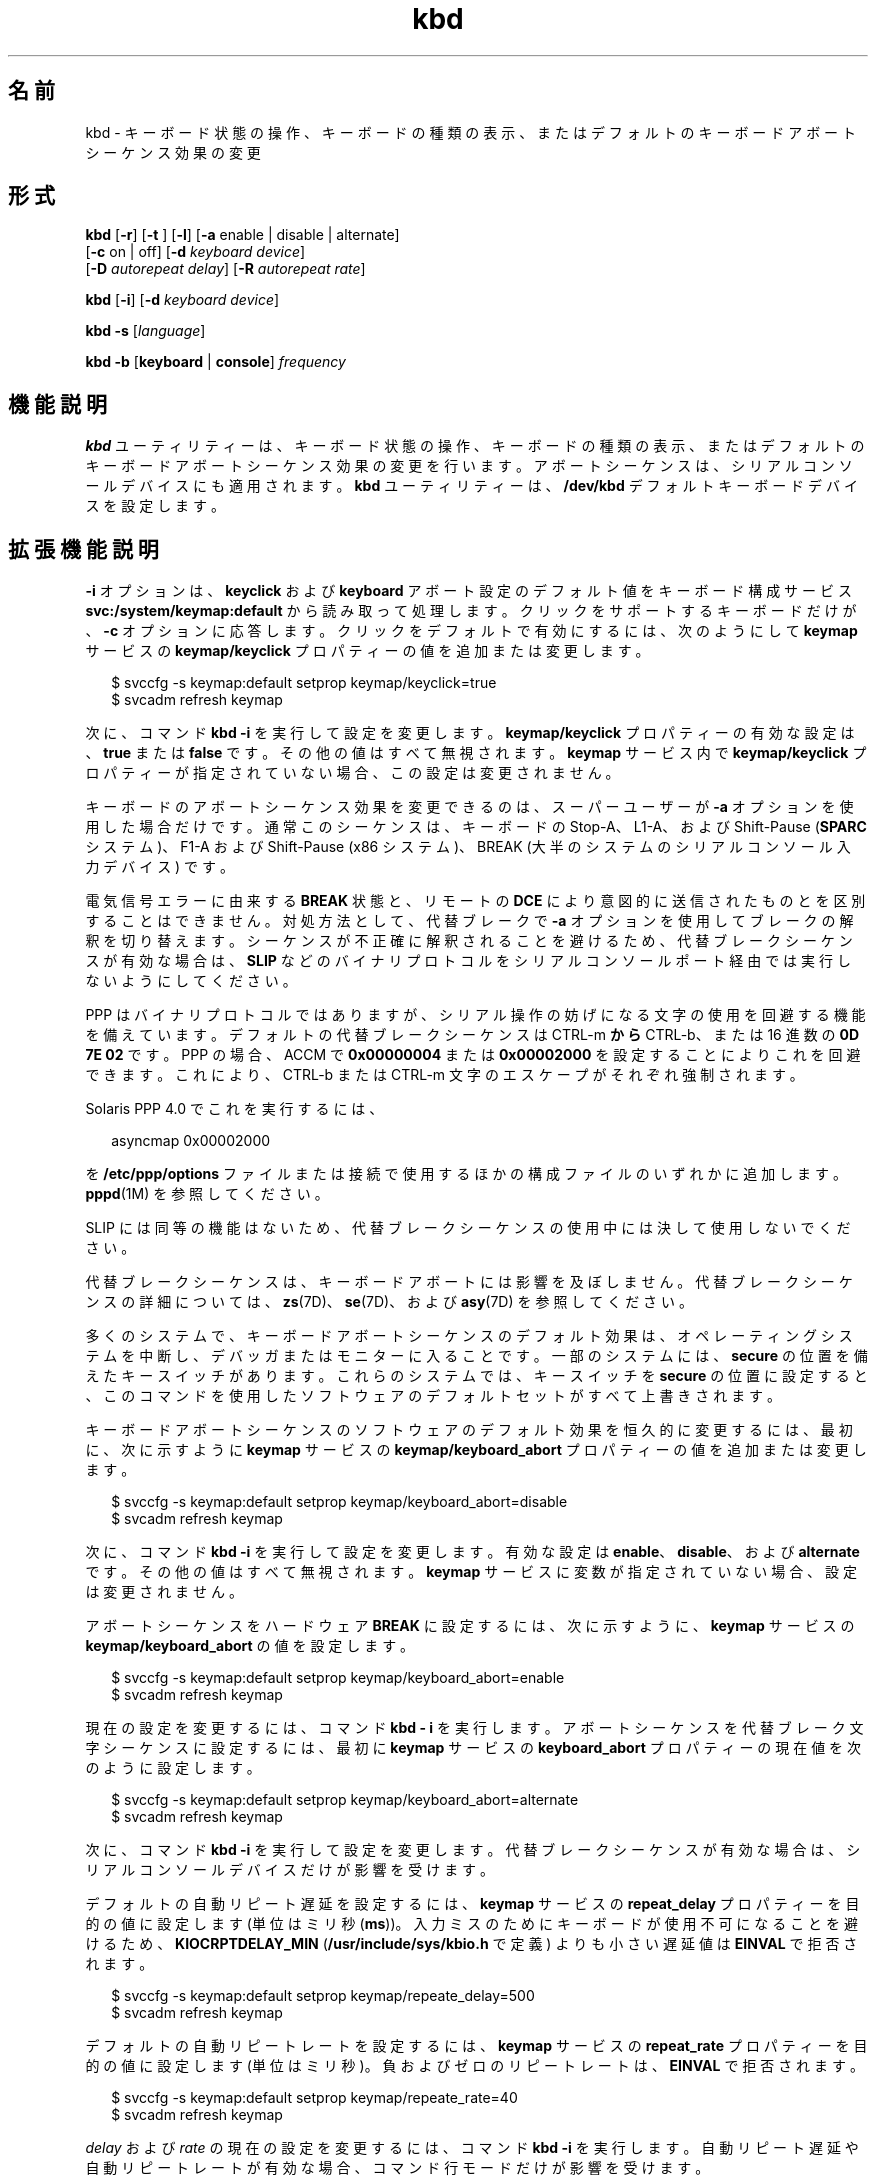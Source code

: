 '\" te
.\" Copyright (c) 2007, 2010, Oracle and/or its affiliates. All rights reserved.
.TH kbd 1 "2010 年 10 月 8 日" "SunOS 5.11" "ユーザーコマンド"
.SH 名前
kbd \- キーボード状態の操作、キーボードの種類の表示、またはデフォルトのキーボードアボートシーケンス効果の変更
.SH 形式
.LP
.nf
\fBkbd\fR [\fB-r\fR] [\fB-t\fR ] [\fB-l\fR] [\fB-a\fR enable | disable | alternate] 
     [\fB-c\fR on | off] [\fB-d\fR \fIkeyboard device\fR] 
     [\fB-D\fR \fIautorepeat delay\fR] [\fB-R\fR \fIautorepeat rate\fR]
.fi

.LP
.nf
\fBkbd\fR [\fB-i\fR] [\fB-d\fR \fIkeyboard device\fR]
.fi

.LP
.nf
\fBkbd\fR \fB-s\fR [\fIlanguage\fR]
.fi

.LP
.nf
\fBkbd\fR \fB-b\fR [\fBkeyboard\fR | \fBconsole\fR] \fIfrequency\fR
.fi

.SH 機能説明
.sp
.LP
\fBkbd\fR ユーティリティーは、キーボード状態の操作、キーボードの種類の表示、またはデフォルトのキーボードアボートシーケンス効果の変更を行います。アボートシーケンスは、シリアルコンソールデバイスにも適用されます。\fBkbd\fR ユーティリティーは、\fB/dev/kbd\fR デフォルトキーボードデバイスを設定します。
.SH 拡張機能説明
.sp
.LP
\fB-i\fR オプションは、\fBkeyclick\fR および \fBkeyboard\fR アボート設定のデフォルト値をキーボード構成サービス \fBsvc:/system/keymap:default\fR から読み取って処理します。クリックをサポートするキーボードだけが、\fB-c\fR オプションに応答します。クリックをデフォルトで有効にするには、次のようにして \fBkeymap\fR サービスの \fBkeymap/keyclick \fR プロパティーの値を追加または変更します。
.sp
.in +2
.nf
$ svccfg -s keymap:default setprop keymap/keyclick=true
$ svcadm refresh keymap
.fi
.in -2
.sp

.sp
.LP
次に、コマンド \fBkbd\fR \fB-i\fR を実行して設定を変更します。\fBkeymap/keyclick\fR プロパティーの有効な設定は、\fBtrue\fR または \fBfalse\fR です。その他の値はすべて無視されます。\fBkeymap\fR サービス内で \fBkeymap/keyclick\fR プロパティーが指定されていない場合、この設定は変更されません。
.sp
.LP
キーボードのアボートシーケンス効果を変更できるのは、スーパーユーザーが \fB-a\fR オプションを使用した場合だけです。通常このシーケンスは、キーボードの Stop-A、 L1-A、および Shift-Pause (\fBSPARC\fR システム)、F1-A および Shift-Pause (x86 システム)、BREAK (大半のシステムのシリアルコンソール入力デバイス) です。
.sp
.LP
電気信号エラーに由来する \fBBREAK\fR 状態と、リモートの \fB DCE\fR により意図的に送信されたものとを区別することはできません。対処方法として、代替ブレークで \fB-a\fR オプションを使用してブレークの解釈を切り替えます。シーケンスが不正確に解釈されることを避けるため、代替ブレークシーケンスが有効な場合は、\fBSLIP\fR などのバイナリプロトコルをシリアルコンソールポート経由では実行しないようにしてください。 
.sp
.LP
PPP はバイナリプロトコルではありますが、シリアル操作の妨げになる文字の使用を回避する機能を備えています。デフォルトの代替ブレークシーケンスは CTRL-m \fB から \fR CTRL-b、または 16 進数の \fB0D 7E 02\fR です。PPP の場合、ACCM で \fB0x00000004\fR または \fB0x00002000\fR を設定することによりこれを回避できます。これにより、CTRL-b または CTRL-m  文字のエスケープがそれぞれ強制されます。
.sp
.LP
Solaris PPP 4.0 でこれを実行するには、
.sp
.in +2
.nf
asyncmap 0x00002000
.fi
.in -2
.sp

.sp
.LP
を \fB/etc/ppp/options\fR ファイルまたは接続で使用するほかの構成ファイルのいずれかに追加します。\fBpppd\fR(1M) を参照してください。
.sp
.LP
SLIP には同等の機能はないため、代替ブレークシーケンスの使用中には決して使用しないでください。 
.sp
.LP
代替ブレークシーケンスは、キーボードアボートには影響を及ぼしません。代替ブレークシーケンスの詳細については、\fBzs\fR(7D)、\fBse\fR(7D)、および \fBasy\fR(7D) を参照してください。 
.sp
.LP
多くのシステムで、キーボードアボートシーケンスのデフォルト効果は、オペレーティングシステムを中断し、デバッガまたはモニターに入ることです。一部のシステムには、\fBsecure\fR の位置を備えたキースイッチがあります。これらのシステムでは、キースイッチを \fBsecure\fR の位置に設定すると、このコマンドを使用したソフトウェアのデフォルトセットがすべて上書きされます。
.sp
.LP
キーボードアボートシーケンスのソフトウェアのデフォルト効果を恒久的に変更するには、最初に、次に示すように \fBkeymap\fR サービスの \fBkeymap/keyboard_abort\fR プロパティーの値を追加または変更します。
.sp
.in +2
.nf
$ svccfg -s keymap:default setprop keymap/keyboard_abort=disable
$ svcadm refresh keymap
.fi
.in -2
.sp

.sp
.LP
次に、コマンド \fBkbd\fR \fB-i\fR を実行して設定を変更します。有効な設定は \fBenable\fR、\fBdisable\fR、および \fBalternate\fR です。その他の値はすべて無視されます。\fBkeymap\fR サービスに変数が指定されていない場合、設定は変更されません。
.sp
.LP
アボートシーケンスをハードウェア \fBBREAK\fR に設定するには、次に示すように、\fBkeymap\fR サービスの \fBkeymap/keyboard_abort\fR の値を設定します。
.sp
.in +2
.nf
$ svccfg -s keymap:default setprop keymap/keyboard_abort=enable
$ svcadm refresh keymap
.fi
.in -2
.sp

.sp
.LP
現在の設定を変更するには、コマンド \fBkbd\fR \fB- i\fR を実行します。アボートシーケンスを代替ブレーク文字シーケンスに設定するには、最初に \fBkeymap\fR サービスの \fBkeyboard_abort\fR プロパティーの現在値を次のように設定します。
.sp
.in +2
.nf
$ svccfg -s keymap:default setprop keymap/keyboard_abort=alternate
$ svcadm refresh keymap
.fi
.in -2
.sp

.sp
.LP
次に、コマンド \fBkbd\fR \fB-i\fR を実行して設定を変更します。代替ブレークシーケンスが有効な場合は、シリアルコンソールデバイスだけが影響を受けます。
.sp
.LP
デフォルトの自動リピート遅延を設定するには、\fBkeymap\fR サービスの \fBrepeat_delay\fR プロパティーを目的の値に設定します (単位はミリ秒 (\fBms\fR))。入力ミスのためにキーボードが使用不可になることを避けるため、\fBKIOCRPTDELAY_MIN\fR (\fB/usr/include/sys/kbio.h\fR で定義) よりも小さい遅延値は \fBEINVAL \fR で拒否されます。
.sp
.in +2
.nf
$ svccfg -s keymap:default setprop keymap/repeate_delay=500
$ svcadm refresh keymap
 
.fi
.in -2
.sp

.sp
.LP
デフォルトの自動リピートレートを設定するには、\fBkeymap\fR サービスの \fBrepeat_rate\fR プロパティーを目的の値に設定します (単位はミリ秒)。負およびゼロのリピートレートは、\fBEINVAL\fR で拒否されます。
.sp
.in +2
.nf
$ svccfg -s keymap:default setprop keymap/repeate_rate=40
$ svcadm refresh keymap
.fi
.in -2
.sp

.sp
.LP
\fIdelay\fR および \fI rate\fR の現在の設定を変更するには、コマンド \fBkbd\fR \fB-i\fR を実行します。自動リピート遅延や自動リピートレートが有効な場合、コマンド行モードだけが影響を受けます。
.sp
.LP
デフォルトの言語を設定するには、\fBkeymap\fR サービスの \fBkeymap/layout\fR プロパティーを目的の言語に設定します。カーネルでサポートされている言語は、\fBkbd -s\fR を実行して確認できます。その他の値は無視されます。次の例では、キーボードをスペイン語配列に設定します。
.sp
.in +2
.nf
$ svccfg -s keymap:default setprop keymap/layout=Spanish
$ svcadm refresh keymap
 
.fi
.in -2
.sp

.sp
.LP
次に、\fBkbd\fR \fB-i\fR を実行して設定を変更します。Solaris のリブート時に、スペイン語鍵テーブルがカーネルに読み込まれます。これらの配列は、\fBusb\fR および \fBps/2\fR キーボードで有効です。 
.sp
.LP
キーボードビープ音のデフォルトの周波数を設定するには、\fBkeymap\fR サービスの \fBkeymap/kbd_beeper_freq\fR プロパティーを目的の値に設定します (単位は HZ)。これは、\fB0\fR 以上 \fB 32767\fR 以下の値にしてください。それ以外の値は \fBEINVAL\fR で拒否されます。
.sp
.in +2
.nf
$ svccfg -s keymap:default setprop keymap/kbd_beeper_freq=2000
$ svcadm refresh keymap
.fi
.in -2
.sp

.sp
.LP
コンソールビープ音のデフォルトの周波数を設定するには、\fBkeymap\fR サービスの \fBkeymap/console_beeper_freq\fR プロパティーを目的の値に設定します (単位は HZ)。これは、\fB0\fR 以上 \fB 32767\fR 以下の値にしてください。それ以外の値は \fBEINVAL\fR で拒否されます。
.sp
.in +2
.nf
$ svccfg -s keymap:default setprop keymap/console_beeper_freq=900
$ svcadm refresh keymap
 
.fi
.in -2
.sp

.sp
.LP
キーボードビープ音およびコンソールビープ音の周波数の現在設定を変更するには、\fBkbd\fR \fB-i\fR を実行します。
.SH オプション
.sp
.LP
次のオプションがサポートされています。
.sp
.ne 2
.mk
.na
\fB\fB-a\fR \fBenable\fR | \fBdisable \fR | \fBalternate\fR\fR
.ad
.sp .6
.RS 4n
キーボードアボートシーケンスの効果を有効または無効にするか、切り替えます。デフォルトでは、キーボードアボートシーケンスにより、大半のシステムのオペレーティングシステムが中断されます。通常このシーケンスは、キーボードの Stop-A、L1-A 、Shift-Pause (\fBSPARC\fR システム)、 F1-A、Shift-Pause (x86 システム)、および BREAK (シリアルコンソールデバイス) です。 
.sp
このオプションを使って、デフォルトのキーボード動作を変更できます。\fB- a\fR オプションを使用できるのはスーパーユーザーだけです。 
.sp
.ne 2
.mk
.na
\fB\fBenable\fR\fR
.ad
.RS 13n
.rt  
キーボードアボートシーケンスのデフォルト効果を有効にします (オペレーティングシステムを中断し、デバッガまたはモニターに入ります)。
.RE

.sp
.ne 2
.mk
.na
\fB\fBdisable\fR\fR
.ad
.RS 13n
.rt  
デフォルトや代替の効果を無効にして、キーボードアボートシーケンスを無視します。
.RE

.sp
.ne 2
.mk
.na
\fB\fBalternate\fR\fR
.ad
.RS 13n
.rt  
コンソールで代替ブレーク文字シーケンスを受け取ると、キーボードアボートシーケンスの代替効果を有効にします (オペレーティングシステムを中断し、デバッガまたはモニターに入ります)。代替ブレークシーケンスは、ドライバ \fBzs\fR(7D)、\fBse\fR(7D)、\fBasy\fR(7D) により定義されます。シーケンスが不正確に解釈される危険があるため、この値の使用時にバイナリプロトコルをシリアルコンソールポート経由で実行することはできません。
.RE

.RE

.sp
.ne 2
.mk
.na
\fB\fB-b\fR \fBkeyboard\fR | \fBconsole \fR\fR
.ad
.sp .6
.RS 4n
キーボードまたはコンソールのビープ音の周波数を設定します。
.sp
.ne 2
.mk
.na
\fB\fBkeyboard\fR\fR
.ad
.RS 12n
.rt  
キーボードビープ音の周波数をオペランドに設定します (単位は HZ)。\fBオペランド\fR を参照してください。
.RE

.sp
.ne 2
.mk
.na
\fB\fBconsole\fR\fR
.ad
.RS 12n
.rt  
コンソールビープ音の周波数をオペランドに設定します (単位は HZ)。\fBオペランド\fR を参照してください。
.RE

.RE

.sp
.ne 2
.mk
.na
\fB\fB-c\fR \fBon\fR | \fBoff\fR\fR
.ad
.sp .6
.RS 4n
キーボードのクリック音を有効または無効にします。 
.sp
.ne 2
.mk
.na
\fB\fBon\fR\fR
.ad
.RS 7n
.rt  
クリック音を有効にします。
.RE

.sp
.ne 2
.mk
.na
\fB\fBoff\fR\fR
.ad
.RS 7n
.rt  
クリック音を無効にします。
.RE

.RE

.sp
.ne 2
.mk
.na
\fB\fB-d\fR \fIkeyboard device\fR\fR
.ad
.sp .6
.RS 4n
設定するキーボードデバイスを指定します。デフォルトの設定は、\fB/dev/kbd\fR です。
.RE

.sp
.ne 2
.mk
.na
\fB\fB-D\fR \fIautorepeat delay\fR\fR
.ad
.sp .6
.RS 4n
自動リピートの遅延を設定します (単位はミリ秒)。
.RE

.sp
.ne 2
.mk
.na
\fB\fB-i\fR\fR
.ad
.sp .6
.RS 4n
キーボードのプロパティーを keymap サービスから取得して設定します。このオプションを -d keyboard device 以外のオプションとともに使用することはできません。-i オプションを指定すると、キーボードコマンドは \fBkeymap\fR サービスのキーボードプロパティーから \fBkeyclick\fR および \fBkeyboard\fR のアボートデフォルト値を読み取って処理します。\fB-i\fR オプションを使用できるのは、Device Security 権利プロファイルを持つユーザーまたは役割だけです。
.RE

.sp
.ne 2
.mk
.na
\fB\fB-l\fR\fR
.ad
.sp .6
.RS 4n
使用中のキーボードの配列コード、および使用中の自動リピート遅延と自動リピートレートを返します。
.sp
このオプションを \fB-R\fR または \fB-D\fR オプションとともに使用すると、変更前の値が返されます。
.RE

.sp
.ne 2
.mk
.na
\fB\fB-r\fR\fR
.ad
.sp .6
.RS 4n
キーボードを電源投入時の状態にリセットします。
.RE

.sp
.ne 2
.mk
.na
\fB\fB-R\fR \fIautorepeat rate\fR\fR
.ad
.sp .6
.RS 4n
自動リピートレートを設定します (単位はミリ秒)。
.RE

.sp
.ne 2
.mk
.na
\fB\fB\fR\fB-s\fR \fB[\fR\fI language\fR\fB]\fR\fR
.ad
.sp .6
.RS 4n
キー配列をカーネル内に設定します。
.sp
\fIlanguage\fR が指定されている場合、配列は \fIlanguage\fR に設定されます。\fIlanguage\fR が指定されていない場合、使用可能な配列のリストを表示し、ユーザーに \fIlanguage\fR の指定を求めます。\fBオペランド\fR を参照してください。
.RE

.sp
.ne 2
.mk
.na
\fB\fB-t\fR\fR
.ad
.sp .6
.RS 4n
使用中のキーボードの種類を返します。
.RE

.SH オペランド
.sp
.LP
次のオペランドがサポートされています。
.sp
.ne 2
.mk
.na
\fBfrequency\fR
.ad
.RS 13n
.rt  
カーネルに設定する周波数の値。この値の受信側の指定には、\fB-b\fR オプションを使用します。これは 0 から 32767 の間の値にしてください。それ以外の値を指定すると、\fBEINVAL\fR で拒否されます。
.RE

.sp
.ne 2
.mk
.na
\fBlanguage\fR
.ad
.RS 13n
.rt  
カーネルに設定する言語。言語が見つからない場合は、サポートされる言語を一覧表示して選択を求めます。これは、\fB-s\fR オプションにのみ当てはまります。 
.RE

.SH 使用例
.LP
\fB例 1 \fRキーボードの種類を表示する
.sp
.LP
次の例では、キーボードの種類を表示します。

.sp
.in +2
.nf
example% kbd -t
Type 4 Sun keyboard
example%
.fi
.in -2
.sp

.LP
\fB例 2 \fRキーボードのデフォルトを設定する
.sp
.LP
次の例では、keymap サービスの設定に従ってキーボードのデフォルトを設定します。

.sp
.in +2
.nf
example# kbd -i
example#
.fi
.in -2
.sp

.LP
\fB例 3 \fR情報を表示する
.sp
.LP
次の例では、キーボードの種類と配列コードを表示します。また、自動リピートの遅延およびレートの設定も表示します。

.sp
.in +2
.nf
example% kbd -l
type=4
layout=43 (0x2b)
delay(ms)=500
rate(ms)=33
example%
.fi
.in -2
.sp

.LP
\fB例 4 \fRキーボードの自動リピート遅延を設定する
.sp
.LP
次の例では、キーボードの自動リピート遅延を設定します。

.sp
.in +2
.nf
example% kbd -D 300
example%
.fi
.in -2
.sp

.LP
\fB例 5 \fRキーボードの自動リピートレートを設定する
.sp
.LP
次の例では、キーボードの自動リピートレートを設定します。

.sp
.in +2
.nf
example% kbd -R 50
example%
.fi
.in -2
.sp

.LP
\fB例 6 \fRキーボードの言語を選択および設定する
.sp
.LP
次の例では、指定された言語の一覧からキーボードの言語を選択および設定します。 

.sp
.in +2
.nf
example% kbd -s
1. Albanian                      16. Malta_UK
2. Belarusian                    17. Malta_US
3. Belgian                       18. Norwegian
4. Bulgarian                     19. Portuguese
5. Croatian                      20. Russian
6. Danish                        21. Serbia-And-Montenegro
7. Dutch                         22. Slove
\&......

To select the keyboard layout, enter a number [default n]: 

example%
.fi
.in -2
.sp

.sp
.LP
次の例では、指定されたキーボード言語を設定します。 

.sp
.in +2
.nf
example% kbd -s Dutch
example%
.fi
.in -2
.sp

.LP
\fB例 7 \fRキーボードビープ音の周波数を設定する
.sp
.LP
次の例では、キーボードビープ音の周波数を設定します。

.sp
.in +2
.nf
example% kbd -b keyboard 1000
example%
.fi
.in -2
.sp

.SH ファイル
.sp
.ne 2
.mk
.na
\fB\fB/dev/kbd\fR\fR
.ad
.RS 12n
.rt  
キーボードデバイスファイル
.RE

.SH 属性
.sp
.LP
属性についての詳細は、\fBattributes\fR(5) を参照してください。
.sp

.sp
.TS
tab() box;
cw(2.75i) |cw(2.75i) 
lw(2.75i) |lw(2.75i) 
.
属性タイプ属性値
_
使用条件system/core-os
.TE

.SH 関連項目
.sp
.LP
\fBkmdb\fR(1), \fBloadkeys\fR(1), \fBsvcs\fR(1), \fBinetd\fR(1M), \fBinetadm\fR(1M), \fBsvcadm\fR(1M), \fBpppd\fR(1M), \fBkeytables\fR(4), \fBattributes\fR(5), \fBsmf\fR(5), \fBkb\fR(7M), \fBzs\fR(7D), \fBse\fR(7D), \fBasy\fR(7D), \fBvirtualkm\fR(7D)
.SH 注意事項
.sp
.LP
一部のサーバーシステムのキースイッチには \fBsecure\fR のキー位置があり、システムソフトウェアからこのキー位置を読み取ることが可能です。このキー位置は、キーボードアボートシーケンス効果の通常のデフォルトよりも優先され、デフォルトを変更してこの効果を無効にします。これらのシステムでキースイッチが \fBsecure\fR の位置にある場合は、\fBkbd\fR ユーティリティーで設定可能なソフトウェアデフォルトで、キーボードアボートシーケンス効果を無効にすることはできません。
.sp
.LP
現在のところ、キーボードクリック設定の状態を判別する方法はありません。
.sp
.LP
\fBkdb\fR サービスは、サービス管理機能 \fBsmf\fR(5) により、次のサービス識別子として管理されます。
.sp
.in +2
.nf
svc:/system/keymap:default
.fi
.in -2
.sp

.sp
.LP
有効化、無効化、または再起動要求など、このサービスに関する管理操作は、\fBsvcadm\fR(1M) を使用して実行できます。このサービスを開始または再開始する責任は \fBinetd\fR(1M) に委託されています。このサービスの構成を変更したり、構成情報を表示したりするには、\fBinetadm\fR(1M) を使用します。サービスのステータスを照会するには、\fBsvcs\fR(1) コマンドを使用します。
